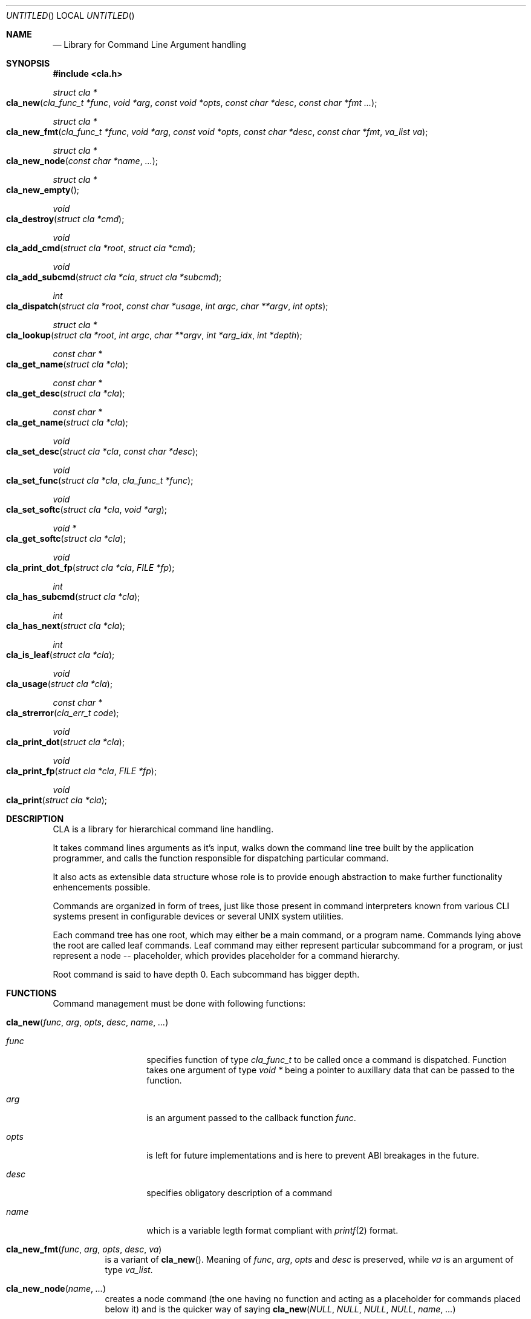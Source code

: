 .\"
.\" Copyright (c) 2008-2009 Wojciech A. Koszek <wkoszek@FreeBSD.org>
.\" All rights reserved.
.\"
.\" Redistribution and use in source and binary forms, with or without
.\" modification, are permitted provided that the following conditions
.\" are met:
.\" 1. Redistributions of source code must retain the above copyright
.\"    notice, this list of conditions and the following disclaimer.
.\" 2. Redistributions in binary form must reproduce the above copyright
.\"    notice, this list of conditions and the following disclaimer in the
.\"    documentation and/or other materials provided with the distribution.
.\"
.\" THIS SOFTWARE IS PROVIDED BY THE AUTHOR AND CONTRIBUTORS ``AS IS'' AND
.\" ANY EXPRESS OR IMPLIED WARRANTIES, INCLUDING, BUT NOT LIMITED TO, THE
.\" IMPLIED WARRANTIES OF MERCHANTABILITY AND FITNESS FOR A PARTICULAR PURPOSE
.\" ARE DISCLAIMED.  IN NO EVENT SHALL THE AUTHOR OR CONTRIBUTORS BE LIABLE
.\" FOR ANY DIRECT, INDIRECT, INCIDENTAL, SPECIAL, EXEMPLARY, OR CONSEQUENTIAL
.\" DAMAGES (INCLUDING, BUT NOT LIMITED TO, PROCUREMENT OF SUBSTITUTE GOODS
.\" OR SERVICES; LOSS OF USE, DATA, OR PROFITS; OR BUSINESS INTERRUPTION)
.\" HOWEVER CAUSED AND ON ANY THEORY OF LIABILITY, WHETHER IN CONTRACT, STRICT
.\" LIABILITY, OR TORT (INCLUDING NEGLIGENCE OR OTHERWISE) ARISING IN ANY WAY
.\" OUT OF THE USE OF THIS SOFTWARE, EVEN IF ADVISED OF THE POSSIBILITY OF
.\" SUCH DAMAGE.
.\"
.\" $Id$
.\"
.Dd August 12, 2009
.Os FreeBSD CURRENT
.Dt libcla 3
.Sh NAME
.Nd Library for Command Line Argument handling
.Sh SYNOPSIS
.In cla.h
.\"
.Ft struct cla *
.Fo cla_new
.Fa "cla_func_t *func"
.Fa "void *arg"
.Fa "const void *opts"
.Fa "const char *desc"
.Fa "const char *fmt ..."
.Fc
.\"
.Ft struct cla *
.Fo cla_new_fmt
.Fa "cla_func_t *func"
.Fa "void *arg"
.Fa "const void *opts"
.Fa "const char *desc"
.Fa "const char *fmt"
.Fa "va_list va"
.Fc
.\"
.Ft struct cla *
.Fo cla_new_node
.Fa "const char *name"
.Fa "..."
.Fc
.\"
.Ft struct cla *
.Fo cla_new_empty
.Fc
.\"
.Ft void
.Fo cla_destroy
.Fa "struct cla *cmd"
.Fc
.\"
.Ft void
.Fo cla_add_cmd
.Fa "struct cla *root"
.Fa "struct cla *cmd"
.Fc
.\"
.Ft void
.Fo cla_add_subcmd
.Fa "struct cla *cla"
.Fa "struct cla *subcmd"
.Fc
.\"
.Ft int
.Fo cla_dispatch
.Fa "struct cla *root"
.Fa "const char *usage"
.Fa "int argc"
.Fa "char **argv"
.Fa "int opts"
.Fc
.\"
.Ft struct cla *
.Fo cla_lookup
.Fa "struct cla *root"
.Fa "int argc"
.Fa "char **argv"
.Fa "int *arg_idx"
.Fa "int *depth"
.Fc
.\"
.Ft const char *
.Fo cla_get_name
.Fa "struct cla *cla"
.Fc
.\"
.Ft const char *
.Fo cla_get_desc
.Fa "struct cla *cla"
.Fc
.\"
.Ft const char *
.Fo cla_get_name
.Fa "struct cla *cla"
.Fc
.\"
.Ft void
.Fo cla_set_desc
.Fa "struct cla *cla"
.Fa "const char *desc"
.Fc
.\"
.Ft void
.Fo cla_set_func
.Fa "struct cla *cla"
.Fa "cla_func_t *func"
.Fc
.\"
.Ft void
.Fo cla_set_softc
.Fa "struct cla *cla"
.Fa "void *arg"
.Fc
.\"
.Ft void *
.Fo cla_get_softc
.Fa "struct cla *cla"
.Fc
.\"
.Ft void
.Fo cla_print_dot_fp
.Fa "struct cla *cla"
.Fa "FILE *fp"
.Fc
.\"
.Ft int
.Fo cla_has_subcmd
.Fa "struct cla *cla"
.Fc
.\"
.Ft int
.Fo cla_has_next
.Fa "struct cla *cla"
.Fc
.\"
.Ft int
.Fo cla_is_leaf
.Fa "struct cla *cla"
.Fc
.\"
.Ft void
.Fo cla_usage
.Fa "struct cla *cla"
.Fc
.\"
.Ft const char *
.Fo cla_strerror
.Fa "cla_err_t code"
.Fc
.\"
.Ft void
.Fo cla_print_dot
.Fa "struct cla *cla"
.Fc
.\"
.Ft void
.Fo cla_print_fp
.Fa "struct cla *cla"
.Fa "FILE *fp"
.Fc
.\"
.Ft void
.Fo cla_print
.Fa "struct cla *cla"
.Fc
.Sh DESCRIPTION
.Pp
CLA is a library for hierarchical command line handling.
.Pp
It takes command lines arguments as it's input, walks down the
command line tree built by the application programmer, and calls the
function responsible for dispatching particular command.
.Pp
It also acts as extensible data structure whose role is to provide
enough abstraction to make further functionality enhencements
possible.
.Pp
Commands are organized in form of trees, just like those present in
command interpreters known from various CLI systems present in
configurable devices or several UNIX system utilities.
.Pp
Each command tree has one root, which may either be a main command,
or a program name. Commands lying above the root are called leaf
commands. Leaf command may either represent particular subcommand
for a program, or just represent a node -- placeholder, which
provides placeholder for a command hierarchy.
.Pp
Root command is said to have depth 0. Each subcommand has bigger depth.
.Sh FUNCTIONS
.Bl -tag -width indent
Command management must be done with following functions:
.\"----------------------------------------------------------------
.It Fn cla_new "func" "arg" "opts" "desc" "name" "..."
.Bl -tag -width ".Fa opts"
.It Fa func
specifies function of type
.Ft "cla_func_t"
to be called once a command is dispatched. Function takes one
argument of type
.Fa "void *"
being a pointer to auxillary data that can be passed to the
function.
.It Fa arg
is an argument passed to the callback function
.Fa "func" .
.It Fa opts
is left for future
.Nm
implementations and is here to prevent ABI breakages in the future.
.It Fa desc
specifies obligatory description of a command 
.It Fa name
which is a variable legth format compliant with
.Xr printf 2
format.
.El
.\"----------------------------------------------------------------
.It Fn cla_new_fmt "func" "arg" "opts" "desc" "va"
is a variant of
.Fn cla_new .
Meaning of
.Fa func ,
.Fa arg ,
.Fa opts
and
.Fa desc
is preserved, while
.Fa va
is an argument of type
.Ft "va_list" .
.\"----------------------------------------------------------------
.It Fn cla_new_node "name" "..."
creates a node command (the one having no function and acting as
a placeholder for commands placed below it) and is the quicker way
of saying
.Fn cla_new "NULL" "NULL" "NULL" "NULL" "name" "..."
.\"----------------------------------------------------------------
.It Fn cla_new_empty
creates empty command with no name, description and function or 
arguments.
It's the faster way of saying
.Fn cla_new "NULL" "NULL" "NULL" "NULL" "NULL"
and has been created mainly for regression tests.
.\"----------------------------------------------------------------
.It Fn cla_destroy "cmd"
destroys commands previously allocated command
.Fa cmd
by either
.Fn cla_new
or
.Fn cla_new_fmt .
.\"----------------------------------------------------------------
.It Fn cla_add_cmd "tree" "cmd"
function can be used to add command
.Fa "cmd"
to the command tree
.Fa "tree" .
Both
.Fa tree
and
.Fa cmd
must be previously allocated with either
.Fn cla_new
or
.Fn cla_new_fmt
and can't be NULL.
.\"----------------------------------------------------------------
.It Fn cla_add_subcmd "tree" "subcmd"
function can be used to add subcommand
.Fa "subcmd"
to the already existing command tree
.Fa "tree" .
Both
.Fa tree
and
.Fa subcmd
must be previously allocated by either
.Fn cla_new
or
.Fn cla_new_fmt
and can't be NULL.
.\"----------------------------------------------------------------
.It Fn cla_dispatch "root" "usage" "argc" "argv" "opts"
function can be used to dispatch commands
.Fa argv
of size
.Fa argc
from command tree
.Fa root
based on dispatch options
.Fa "opts".
In case if no command is found,
.Fa usage
is being printed to standard output.
.Fa root
must be previously allocated by either
.Fn cla_new
or
.Fn cla_new_fmt
and can't be NULL.
Array
.Fa argv
must point to
.Fa argc
charater strings, each of which must be NULL-terminated.
It is exptected that the last argument (one lying in
.Fa argc + 1
position points to NULL.
.\"----------------------------------------------------------------
.It Fn cla_lookup "*root" "argc" "**argv" "*arg_idx" "*depth"
can be used to search for commands from the command tree
.Fa root
present in array
.Fa argv
of size
.Fa "argc" .
On success, pointer to a command found is returned and
.Fa arg_idx
and
.Fa depth
are filled with index within
.Fa argv
of last command matched depth of a command in command tree
respectively.
.\"----------------------------------------------------------------
.It Fn cla_get_name "cmd"
returns a name of command
.Fa "cmd" .
.\"----------------------------------------------------------------
.It Fn cla_get_desc "cmd"
returns description of command
.Fa "cmd" .
.\"----------------------------------------------------------------
.It Fn cla_set_desc "cmd" "desc"
sets description
.Fa desc
of command
.Fa "cmd" .
.\"----------------------------------------------------------------
.It Fn cla_set_func "cmd" "*func"
sets functon
.Fa func
of command
.Fa "cmd" .
.\"----------------------------------------------------------------
.It Fn cla_set_softc "cmd" "arg"
sets software carrier of the command
.Fa cmd
to
.Fa arg 
It will get called recursively for all subcommands automatically.
Software carrier is passed to the command's callback function
each time command is dispatched.
.\"----------------------------------------------------------------
.It Fn cla_get_softc "cmd"
returns software carrier of the command
.Fa cmd
.\"----------------------------------------------------------------
.It Fn cla_print_dot_fp "cmd" "fp"
prints a structure of a command tree
.Fa cmd
to the FILE pointer
.Fa "fp" .
.\"----------------------------------------------------------------
.It Fn cla_has_subcmd "cmd"
returns true is command
.Fa cmd
has a subcommand.
.\"----------------------------------------------------------------
.It Fn cla_has_next "cmd"
returns true if command
.Fa cmd
has a next command (the one with equal depth).
.\"----------------------------------------------------------------
.It Fn cla_is_leaf "cmd"
returns true if command
.Fa cmd
is a leaf command (has no next or subcommand).
.\"----------------------------------------------------------------
.It Fn cla_usage "cmd"
prints command tree 
.Fa cmd
usage (command tree with descriptions) to the standard output.
.\"----------------------------------------------------------------
.It Fn cla_strerror "code"
converts
.Fa code
of type
.Ft "cla_err_t"
returned by
.Fn cmd_dispatch
to human-readable form.
.\"----------------------------------------------------------------
.It Fn cla_print_dot "cmd"
prints a structure of command tree
.Fa cmd
in a Dot structure (Graphvis package).
.\"----------------------------------------------------------------
.It Fn cla_print "cmd"
print command tree usage to the standard output.
.\"----------------------------------------------------------------
.It Fn cla_print_fp "cmd" "fp"
is a variant of
.Fn cla_print
letting you to print command tree usage to the FILE descriptor
.Fa "fp" .
.\"----------------------------------------------------------------
.El
.Sh EXAMPLES
TODO section.
.Sh BUGS
Argument's flags aren't supported in current version of a library
(2009.08.12).
.Sh AUTHORS
.An "Wojciech A. Koszek" Aq wkoszek@FreeBSD.org
